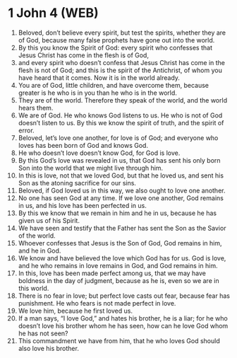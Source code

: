 * 1 John 4 (WEB)
:PROPERTIES:
:ID: WEB/62-1JN04
:END:

1. Beloved, don’t believe every spirit, but test the spirits, whether they are of God, because many false prophets have gone out into the world.
2. By this you know the Spirit of God: every spirit who confesses that Jesus Christ has come in the flesh is of God,
3. and every spirit who doesn’t confess that Jesus Christ has come in the flesh is not of God; and this is the spirit of the Antichrist, of whom you have heard that it comes. Now it is in the world already.
4. You are of God, little children, and have overcome them, because greater is he who is in you than he who is in the world.
5. They are of the world. Therefore they speak of the world, and the world hears them.
6. We are of God. He who knows God listens to us. He who is not of God doesn’t listen to us. By this we know the spirit of truth, and the spirit of error.
7. Beloved, let’s love one another, for love is of God; and everyone who loves has been born of God and knows God.
8. He who doesn’t love doesn’t know God, for God is love.
9. By this God’s love was revealed in us, that God has sent his only born Son into the world that we might live through him.
10. In this is love, not that we loved God, but that he loved us, and sent his Son as the atoning sacrifice for our sins.
11. Beloved, if God loved us in this way, we also ought to love one another.
12. No one has seen God at any time. If we love one another, God remains in us, and his love has been perfected in us.
13. By this we know that we remain in him and he in us, because he has given us of his Spirit.
14. We have seen and testify that the Father has sent the Son as the Savior of the world.
15. Whoever confesses that Jesus is the Son of God, God remains in him, and he in God.
16. We know and have believed the love which God has for us. God is love, and he who remains in love remains in God, and God remains in him.
17. In this, love has been made perfect among us, that we may have boldness in the day of judgment, because as he is, even so we are in this world.
18. There is no fear in love; but perfect love casts out fear, because fear has punishment. He who fears is not made perfect in love.
19. We love him, because he first loved us.
20. If a man says, “I love God,” and hates his brother, he is a liar; for he who doesn’t love his brother whom he has seen, how can he love God whom he has not seen?
21. This commandment we have from him, that he who loves God should also love his brother.
